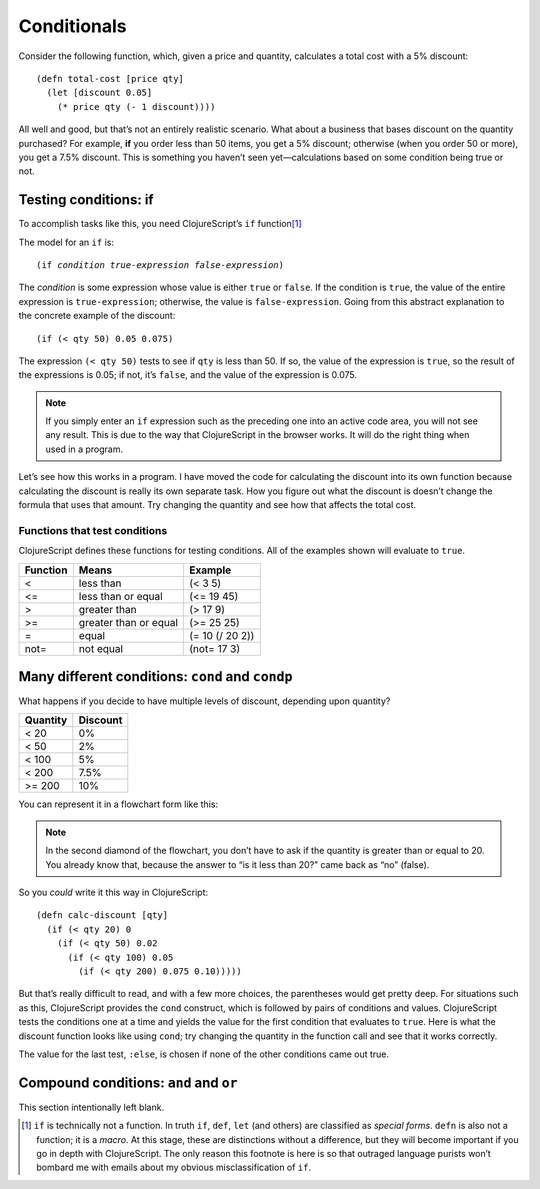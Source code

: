 ..  Copyright © J David Eisenberg
.. |---| unicode:: U+2014  .. em dash, trimming surrounding whitespace
   :trim:

Conditionals
:::::::::::::::::::::::::::::::

Consider the following function, which, given a price and quantity, calculates a total cost with a 5% discount:
    
::
    
    (defn total-cost [price qty]
      (let [discount 0.05]
        (* price qty (- 1 discount))))
      
All well and good, but that’s not an entirely realistic scenario. What about a business that bases discount on the quantity purchased? For example, **if** you order less than 50 items, you get a 5% discount; otherwise (when you order 50 or more), you get a 7.5% discount. This is something you haven’t seen yet |---| calculations based on some condition being true or not.

Testing conditions: if
======================

To accomplish tasks like this, you need ClojureScript’s ``if`` function\ [1]_

The model for an ``if`` is:
    
.. parsed-literal::
  
    (if *condition* *true-expression* *false-expression*)
    
The *condition* is some expression whose value is either ``true`` or ``false``.  If the condition is ``true``, the value of the entire expression is ``true-expression``; otherwise, the value is ``false-expression``. Going from this abstract explanation to the concrete example of the discount:
    
::
    
    (if (< qty 50) 0.05 0.075)
    
The expression ``(< qty 50)`` tests to see if ``qty`` is less than 50. If so, the value of the expression is ``true``, so the result of the expressions is 0.05; if not, it’s ``false``, and the value of the expression is 0.075.

.. note::
    If you simply enter an ``if`` expression such as the preceding one into an active code area, you will not see any result. This is due to the way that
    ClojureScript in the browser works. It will do the right thing when used in a program.
    
Let’s see how this works in a program. I have moved the code for calculating the discount into its own function because calculating the discount is really its own separate task. How you figure out what the discount is doesn’t change the formula that uses that amount. Try changing the quantity and see how that affects the total cost.

.. activecode:: discount1
    :caption: Simple Discount
    :language: clojurescript
    
    (defn calc-discount [qty]
       (if (< qty 50) 0.05 0.075))
    
    (defn total-cost [price qty]
      (let [discount (calc-discount qty)]
        (* price qty (- 1 discount))))
      
    (total-cost 10.00 30)


Functions that test conditions
------------------------------

ClojureScript defines these functions for testing conditions. All of the examples shown will evaluate to ``true``.
    
+-----------+-----------------------+-----------------+
| Function  | Means                 | Example         |
+===========+=======================+=================+
| <         | less than             | (< 3 5)         |
+-----------+-----------------------+-----------------+
| <=        | less than or equal    | (<= 19 45)      |
+-----------+-----------------------+-----------------+
| >         | greater than          | (> 17 9)        |
+-----------+-----------------------+-----------------+
| >=        | greater than or equal | (>= 25 25)      |
+-----------+-----------------------+-----------------+
| =         | equal                 | (= 10 (/ 20 2)) |
+-----------+-----------------------+-----------------+
| not=      | not equal             | (not= 17 3)     |
+-----------+-----------------------+-----------------+


Many different conditions: ``cond`` and ``condp``
===================================================

What happens if you decide to have multiple levels of discount, depending upon quantity?

+----------+----------+
| Quantity | Discount |
+==========+==========+
| < 20     | 0%       |
+----------+----------+
| < 50     | 2%       |
+----------+----------+
| < 100    | 5%       |
+----------+----------+
| < 200    | 7.5%     |
+----------+----------+
| >= 200   | 10%      |
+----------+----------+

You can represent it in a flowchart form like this:
    
.. image:: images/nested_if.png
   :alt: Series of diamonds representing the tests needed for evaluating discount per preceding table

    
.. note::
    In the second diamond of the flowchart, you don’t have to ask if the quantity is greater than or equal to 20. You already know that, because the answer to “is it less than 20?” came back as “no” (false).
    
So you *could* write it this way in ClojureScript:
    
::
    
    (defn calc-discount [qty]
      (if (< qty 20) 0
        (if (< qty 50) 0.02
          (if (< qty 100) 0.05
            (if (< qty 200) 0.075 0.10))))) 
        
But that’s really difficult to read, and with a few more choices, the parentheses would get pretty deep. For situations such as this, ClojureScript provides the ``cond`` construct, which is followed by pairs of conditions and values. ClojureScript tests the conditions one at a time and yields the value for the first condition that evaluates to ``true``. Here is what the discount function looks like using ``cond``; try changing the quantity in the function call and see that it works correctly.
    
.. activecode:: cond
    :caption: Using cond
    :language: clojurescript
    
    (defn calc-discount [qty]
      (cond
        (< qty 20) 0
        (< qty 50) 0.02
        (< qty 100) 0.05
        (< qty 200) 0.075
        :else 0.10))
    
    (calc-discount 15)

The value for the last test, ``:else``, is chosen if none of the other conditions came out true.

Compound conditions: ``and`` and ``or``
========================================

This section intentionally left blank.


.. [1] ``if`` is technically not a function. In truth ``if``, ``def``, ``let`` (and others) are classified as *special forms*. ``defn`` is also not a function; it is a *macro*. At this stage, these are distinctions without a difference, but they will become important if you go in depth with ClojureScript. The only reason this footnote is here is so that outraged language purists won’t bombard me with emails about my obvious misclassification of ``if``.